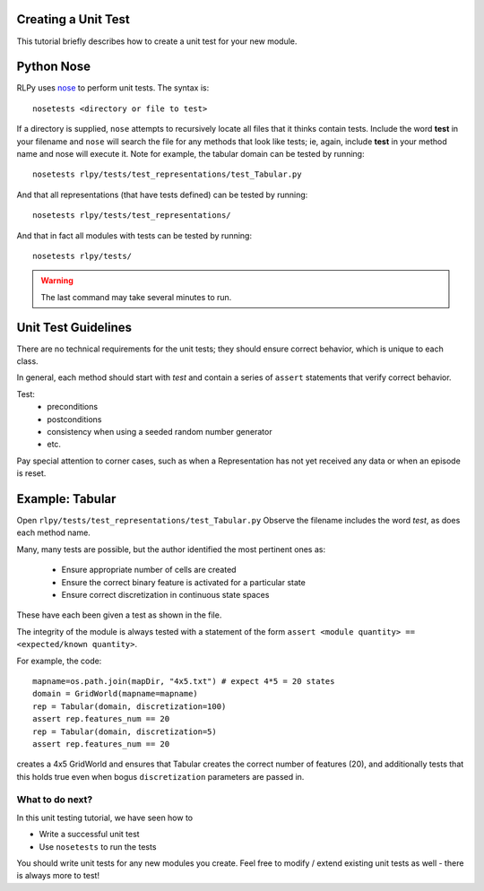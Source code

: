 .. _unittests:

.. this is a comment. see http://sphinx-doc.org/rest.html for markup instructions

Creating a Unit Test
=====================

This tutorial briefly describes how to create a unit test for your new module.

.. Below taken directly from Domain.py

Python Nose
===========

RLPy uses `nose <https://nose.readthedocs.org/en/latest/>`_ to perform unit 
tests.
The syntax is::
    nosetests <directory or file to test>
If a directory is supplied, ``nose`` attempts to recursively 
locate all files that it thinks contain tests.
Include the word **test** in your filename and ``nose`` will search the file
for any methods that look like tests; ie, again, include **test** in your method
name and nose will execute it.
Note for example, the tabular domain can be tested by running::
    nosetests rlpy/tests/test_representations/test_Tabular.py
And that all representations (that have tests defined)
can be tested by running::
    nosetests rlpy/tests/test_representations/
And that in fact all modules with tests
can be tested by running::
    nosetests rlpy/tests/

.. warning::
    The last command may take several minutes to run.




Unit Test Guidelines
====================
There are no technical requirements for the unit tests; they should ensure
correct behavior, which is unique to each class.

In general, each method should start with *test* and contain a series of 
``assert`` statements that verify correct behavior.

Test:
    * preconditions
    * postconditions
    * consistency when using a seeded random number generator
    * etc.

Pay special attention to corner cases, such as 
when a Representation has not yet received any data or when an episode is reset.


Example: Tabular
================
Open ``rlpy/tests/test_representations/test_Tabular.py``
Observe the filename includes the word *test*, as does each method name.

Many, many tests are possible, but the author identified the most pertinent 
ones as:
    * Ensure appropriate number of cells are created
    * Ensure the correct binary feature is activated for a particular state
    * Ensure correct discretization in continuous state spaces

These have each been given a test as shown in the file.

The integrity of the module is always tested with a statement of the form
``assert <module quantity> == <expected/known quantity>``.

For
example, the code::
    mapname=os.path.join(mapDir, "4x5.txt") # expect 4*5 = 20 states
    domain = GridWorld(mapname=mapname)
    rep = Tabular(domain, discretization=100)
    assert rep.features_num == 20
    rep = Tabular(domain, discretization=5)
    assert rep.features_num == 20

creates a 4x5 GridWorld and ensures that Tabular creates the correct number 
of features (20), and additionally tests that this holds true even when bogus
``discretization`` parameters are passed in. 


What to do next?
----------------

In this unit testing tutorial, we have seen how to 

* Write a successful unit test
* Use ``nosetests`` to run the tests

You should write unit tests for any new modules you create.
Feel free to modify / extend existing unit tests as well - there is always more
to test!

